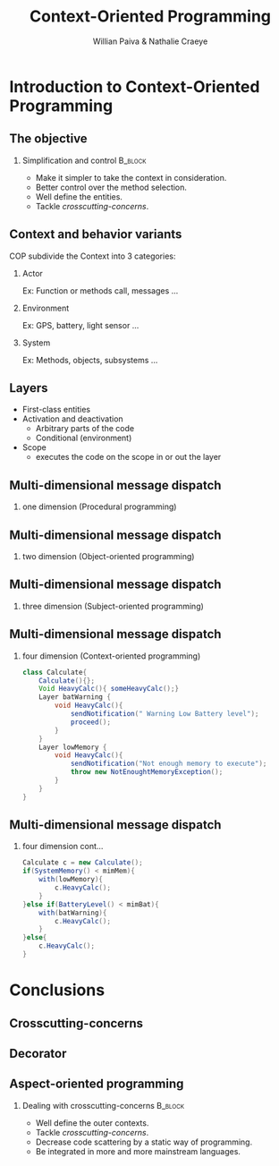 #+TITLE: Context-Oriented Programming 
#+AUTHOR: Willian Paiva & Nathalie Craeye
#+OPTIONS: H:2 toc:t num:t
#+LATEX_CLASS: beamer
#+LATEX_CLASS_OPTIONS: [presentation]
#+LaTeX_HEADER: \usepackage[version=3]{mhchem}
#+LaTeX_HEADER: \usepackage{minted}
#+BEAMER_THEME: Madrid
#+COLUMNS: %45ITEM %10BEAMER_ENV(Env) %10BEAMER_ACT(Act) %4BEAMER_COL(Col) %8BEAMER_OPT(Opt)
     
* Introduction to Context-Oriented Programming 

** The objective 
 
*** Simplification and control                                      :B_block:
    :PROPERTIES:
    :BEAMER_ENV: block
    :END:
    - Make it simpler to take the context in consideration.
    - Better control over the method selection.
    - Well define the entities.
    - Tackle /crosscutting-concerns/.



** Context and behavior variants
   COP subdivide the Context into 3 categories:
*** Actor 
    Ex: Function or methods call, messages ...
*** Environment 
    Ex: GPS, battery, light sensor ... 
*** System 
    Ex: Methods, objects, subsystems ...

** Layers

   + First-class entities
   + Activation and deactivation
     - Arbitrary parts of the code
     - Conditional (environment) 
   + Scope
     - executes the code on the scope in or out the layer   

** Multi-dimensional message dispatch

*** one dimension (Procedural programming)  
    [[./one.jpg]]

** Multi-dimensional message dispatch

*** two dimension (Object-oriented programming) 
    [[./two.png]]


** Multi-dimensional message dispatch

*** three dimension (Subject-oriented programming) 
    [[./three.png]]

** Multi-dimensional message dispatch

*** four dimension (Context-oriented programming)
    #+BEGIN_SRC java
    class Calculate{
        Calculate(){};
        Void HeavyCalc(){ someHeavyCalc();}
        Layer batWarning {
            void HeavyCalc(){
                sendNotification(" Warning Low Battery level");
                proceed();
            }
        }
        Layer lowMemory {
            void HeavyCalc(){
                sendNotification("Not enough memory to execute");
                throw new NotEnoughtMemoryException();
            }
        }
    }
    #+END_SRC


** Multi-dimensional message dispatch

*** four dimension  cont...
    #+BEGIN_SRC java
    Calculate c = new Calculate();
    if(SystemMemory() < mimMem){
        with(lowMemory){
            c.HeavyCalc();
        }
    }else if(BatteryLevel() < mimBat){
        with(batWarning){
            c.HeavyCalc();
        }
    }else{
        c.HeavyCalc();
    }
    #+END_SRC

* Conclusions

** Crosscutting-concerns 

** Decorator 

** Aspect-oriented programming

*** Dealing with crosscutting-concerns                                      :B_block:
    :PROPERTIES:
    :BEAMER_ENV: block
    :END:
    - Well define the outer contexts.
    - Tackle /crosscutting-concerns/.
    - Decrease code scattering by a static way of programming.
    - Be integrated in more and more mainstream languages.
